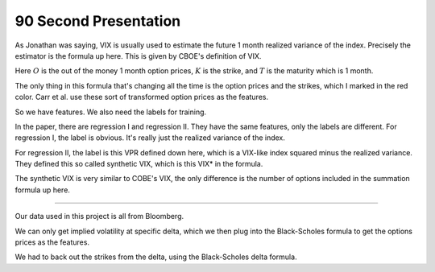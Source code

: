90 Second Presentation 
----

As Jonathan was saying, VIX is usually used to estimate the future 1 month realized variance of the index. Precisely the estimator is the formula up here. This is given by CBOE's definition of VIX. 

Here :math:`O` is the out of the money 1 month option prices, :math:`K` is the strike, and :math:`T` is the maturity which is 1 month. 

The only thing in this formula that's changing all the time is the option prices and the strikes, which I marked in the red color. Carr et al. use these sort of transformed option prices as the features. 

So we have features. We also need the labels for training. 

In the paper, there are regression I and regression II. They have the same features, only the labels are different. For regression I, the label is obvious. It's really just the realized variance of the index. 

For regression II, the label is this VPR defined down here, which is a VIX-like index squared minus the realized variance. They defined this so called synthetic VIX, which is this VIX* in the formula. 

The synthetic VIX is very similar to COBE's VIX, the only difference is the number of options included in the summation formula up here. 



----


Our data used in this project is all from Bloomberg. 

We can only get implied volatility at specific delta, which we then plug into the Black-Scholes formula to get the options prices as the features. 

We had to back out the strikes from the delta, using the Black-Scholes delta formula. 

